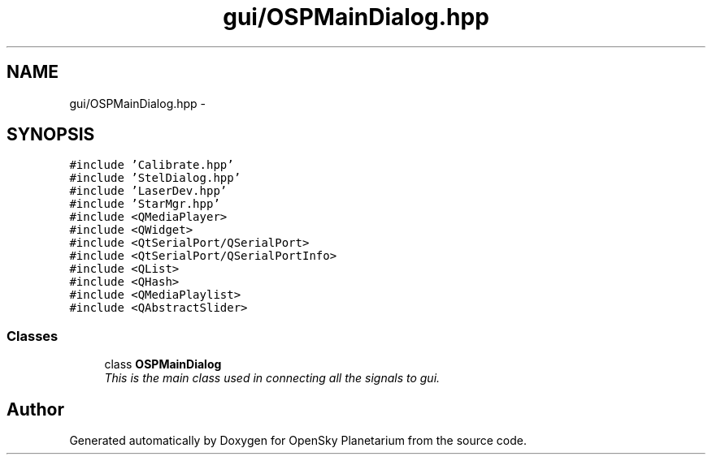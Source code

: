 .TH "gui/OSPMainDialog.hpp" 3 "Mon Jan 30 2017" "OpenSky Planetarium" \" -*- nroff -*-
.ad l
.nh
.SH NAME
gui/OSPMainDialog.hpp \- 
.SH SYNOPSIS
.br
.PP
\fC#include 'Calibrate\&.hpp'\fP
.br
\fC#include 'StelDialog\&.hpp'\fP
.br
\fC#include 'LaserDev\&.hpp'\fP
.br
\fC#include 'StarMgr\&.hpp'\fP
.br
\fC#include <QMediaPlayer>\fP
.br
\fC#include <QWidget>\fP
.br
\fC#include <QtSerialPort/QSerialPort>\fP
.br
\fC#include <QtSerialPort/QSerialPortInfo>\fP
.br
\fC#include <QList>\fP
.br
\fC#include <QHash>\fP
.br
\fC#include <QMediaPlaylist>\fP
.br
\fC#include <QAbstractSlider>\fP
.br

.SS "Classes"

.in +1c
.ti -1c
.RI "class \fBOSPMainDialog\fP"
.br
.RI "\fIThis is the main class used in connecting all the signals to gui\&. \fP"
.in -1c
.SH "Author"
.PP 
Generated automatically by Doxygen for OpenSky Planetarium from the source code\&.
